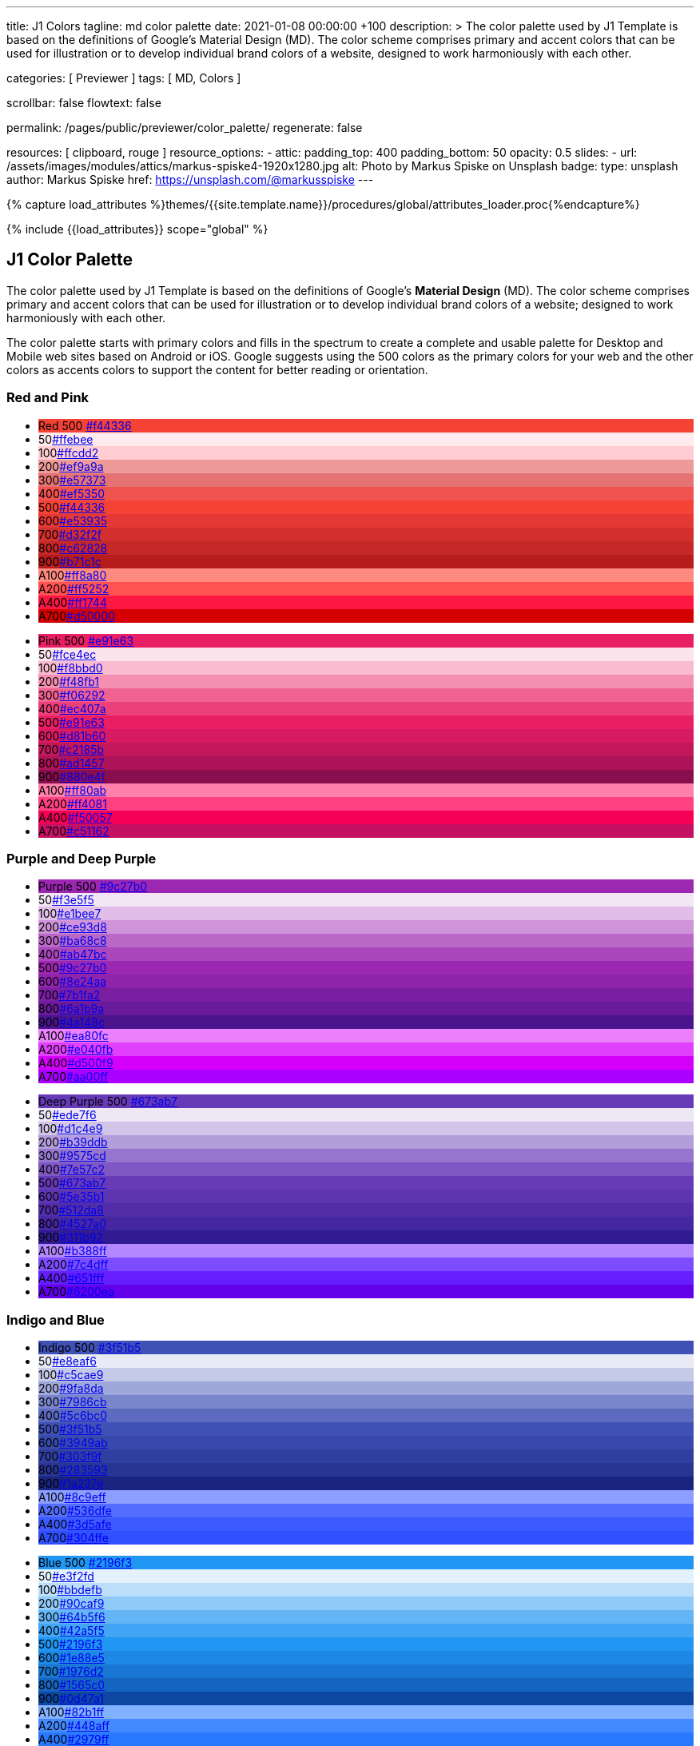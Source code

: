 ---
title:                                  J1 Colors
tagline:                                md color palette
date:                                   2021-01-08 00:00:00 +100
description: >
                                        The color palette used by J1 Template is based on
                                        the definitions of Google's Material Design (MD).
                                        The color scheme comprises primary and accent colors
                                        that can be used for illustration or to develop individual
                                        brand colors of a website, designed to work harmoniously
                                        with each other.

categories:                             [ Previewer ]
tags:                                   [ MD, Colors ]

scrollbar:                              false
flowtext:                               false

permalink:                              /pages/public/previewer/color_palette/
regenerate:                             false

resources:                              [ clipboard, rouge ]
resource_options:
  - attic:
      padding_top:                      400
      padding_bottom:                   50
      opacity:                          0.5
      slides:
        - url:                          /assets/images/modules/attics/markus-spiske4-1920x1280.jpg
          alt:                          Photo by Markus Spiske on Unsplash
          badge:
            type:                       unsplash
            author:                     Markus Spiske
            href:                       https://unsplash.com/@markusspiske
---

// Page Initializer
// =============================================================================
// Enable the Liquid Preprocessor
:page-liquid:
// :scrollbars:

// Set (local) page attributes here
// -----------------------------------------------------------------------------
// :page--attr:                         <attr-value>

//  Load Liquid procedures
// -----------------------------------------------------------------------------
{% capture load_attributes %}themes/{{site.template.name}}/procedures/global/attributes_loader.proc{%endcapture%}

// Load page attributes
// -----------------------------------------------------------------------------
{% include {{load_attributes}} scope="global" %}

// Page content
// ~~~~~~~~~~~~~~~~~~~~~~~~~~~~~~~~~~~~~~~~~~~~~~~~~~~~~~~~~~~~~~~~~~~~~~~~~~~~~

// Include sub-documents
// -----------------------------------------------------------------------------


// Page content
// ~~~~~~~~~~~~~~~~~~~~~~~~~~~~~~~~~~~~~~~~~~~~~~~~~~~~~~~~~~~~~~~~~~~~~~~~~~~~~

== J1 Color Palette

The color palette used by J1 Template is based on the definitions of Google's
*Material Design* (MD). The color scheme comprises primary and accent colors
that can be used for illustration or to develop individual brand colors of a
website; designed to work harmoniously with each other.

The color palette starts with primary colors and fills in the spectrum to
create a complete and usable palette for Desktop and Mobile web sites based on
Android or iOS. Google suggests using the 500 colors as the primary colors for
your web and the other colors as accents colors to support the content for
better reading or orientation.

=== Red and Pink
++++
<div class="row col-list">
  <div class="color-palette col-lg-12">
    <div class="color-group col-lg-6">
      <ul>
        <li class="color main-color" style="background-color: #f44336;"> <span class="name light-strong">Red</span> <span class="shade light-strong">500</span> <span class="hex"><a id="F44336" class="mdColorValue md-white" title="Red" href="#void">#f44336</a></span> </li>
        <li class="color dark" style="background-color: #ffebee;"><span class="shade expanded">50</span><span class="hex"><a id="ffebee" class="mdColorValue" title="Red 50" href="#void">#ffebee</a></span> </li>
        <li class="color dark" style="background-color: #ffcdd2;"><span class="shade">100</span><span class="hex"><a id="ffcdd2" class="mdColorValue" title="Red 100" href="#void">#ffcdd2</a></span> </li>
        <li class="color dark" style="background-color: #ef9a9a"><span class="shade expanded">200</span><span class="hex"><a id="ef9a9a" class="mdColorValue" title="Red 200" href="#void">#ef9a9a</a></span> </li>
        <li class="color dark" style="background-color: #e57373;"><span class="shade">300</span><span class="hex"><a id="e57373" class="mdColorValue md-white" title="Red 300" href="#void">#e57373</a></span> </li>
        <li class="color" style="background-color: #ef5350;"><span class="shade expanded">400</span><span class="hex"><a id="ef5350" class="mdColorValue md-white" title="Red 400" href="#void">#ef5350</a></span> </li>
        <li class="color" style="background-color: #f44336;"><span class="shade">500</span><span class="hex"><a id="f44336" class="mdColorValue md-white" title="Red 500" href="#void">#f44336</a></span> </li>
        <li class="color" style="background-color: #e53935;"><span class="shade expanded">600</span><span class="hex"><a id="e53935" class="mdColorValue md-white" title="Red 600" href="#void">#e53935</a></span> </li>
        <li class="color" style="background-color: #d32f2f;"><span class="shade">700</span><span class="hex"><a id="d32f2f" class="mdColorValue md-white" title="Red 700" href="#void">#d32f2f</a></span> </li>
        <li class="color" style="background-color: #c62828;"><span class="shade expanded">800</span><span class="hex"><a id="c62828" class="mdColorValue md-white" title="Red 800" href="#void">#c62828</a></span> </li>
        <li class="color" style="background-color: #b71c1c;"><span class="shade expanded">900</span><span class="hex"><a id="b71c1c" class="mdColorValue md-white" title="Red 900" href="#void">#b71c1c</a></span> </li>
        <li class="color dark divide" style="background-color: #ff8a80;"><span class="shade accent">A100</span><span class="hex"><a id="ff8a80" class="mdColorValue" title="Red A100" href="#void">#ff8a80</a></span> </li>
        <li class="color light-strong" style="background-color: #ff5252;"><span class="shade accent expanded">A200</span><span class="hex"><a id="ff5252" class="mdColorValue md-white" title="Red A200" href="#void">#ff5252</a></span> </li>
        <li class="color" style="background-color: #ff1744;"><span class="shade accent expanded">A400</span><span class="hex"><a id="ff1744" class="mdColorValue md-white" title="Red A400" href="#void">#ff1744</a></span> </li>
        <li class="color" style="background-color: #d50000;"><span class="shade accent">A700</span><span class="hex"><a id="d50000" class="mdColorValue md-white" title="Red A700" href="#void">#d50000</a></span> </li>
      </ul>
    </div>
    <div class="color-group col-lg-6">
      <ul>
        <li class="color main-color" style="background-color: #E91E63;"> <span class="name light-strong">Pink</span> <span class="shade light-strong">500</span> <span class="hex light-strong"><a id="e91e63" class="mdColorValue md-white" title="Pink" href="#void">#e91e63</a></span> </li>
        <li class="color dark" style="background-color: #fce4ec;"><span class="shade expanded">50</span><span class="hex"><a id="fce4ec" class="mdColorValue" title="Pink 50" href="#void">#fce4ec</a></span> </li>
        <li class="color dark" style="background-color: #f8bbd0;"><span class="shade">100</span><span class="hex"><a id="f8bbd0" class="mdColorValue" title="Pink 100" href="#void">#f8bbd0</a></span> </li>
        <li class="color dark" style="background-color: #f48fb1;"><span class="shade expanded">200</span><span class="hex"><a id="f48fb1" class="mdColorValue" title="Pink 200" href="#void">#f48fb1</a></span> </li>
        <li class="color light-strong" style="background-color: #f06292;"><span class="shade">300</span><span class="hex"><a id="f06292" class="mdColorValue md-white" title="Pink 300" href="#void">#f06292</a></span> </li>
        <li class="color " style="background-color: #ec407a;"><span class="shade expanded">400</span><span class="hex"><a id="ec407a" class="mdColorValue md-white" title="Pink 400" href="#void">#ec407a</a></span> </li>
        <li class="color" style="background-color: #e91e63;"><span class="shade">500</span><span class="hex"><a id="e91e63" class="mdColorValue md-white" title="Pink 500" href="#void">#e91e63</a></span> </li>
        <li class="color" style="background-color: #d81b60;"><span class="shade expanded">600</span><span class="hex"><a id="d81b60" class="mdColorValue md-white" title="Pink 600" href="#void">#d81b60</a></span> </li>
        <li class="color" style="background-color: #c2185b;"><span class="shade">700</span><span class="hex"><a id="c2185b" class="mdColorValue md-white" title="Pink 700" href="#void">#c2185b</a></span> </li>
        <li class="color" style="background-color: #ad1457;"><span class="shade">800</span><span class="hex"><a id="ad1457" class="mdColorValue md-white" title="Pink 800" href="#void">#ad1457</a></span> </li>
        <li class="color" style="background-color: #880e4f;"><span class="shade">900</span><span class="hex"><a id="880e4f" class="mdColorValue md-white" title="Pink 900" href="#void">#880e4f</a></span> </li>
        <li class="color dark divide" style="background-color: #ff80ab;"><span class="shade accent">A100</span><span class="hex"><a id="ff80ab" class="mdColorValue" title="Pink A100" href="#void">#ff80ab</a></span> </li>
        <li class="color light-strong" style="background-color: #ff4081;"><span class="shade accent expanded">A200</span><span class="hex"><a id="ff4081" class="mdColorValue md-white" title="Pink A200" href="#void">#ff4081</a></span> </li>
        <li class="color" style="background-color: #f50057;"><span class="shade accent expanded">A400</span><span class="hex"><a id="f50057" class="mdColorValue md-white" title="Pink A400" href="#void">#f50057</a></span> </li>
        <li class="color" style="background-color: #c51162;"><span class="shade accent">A700</span><span class="hex"><a id="c51162" class="mdColorValue md-white" title="Pink A700" href="#void">#c51162</a></span> </li>
      </ul>
    </div>
  </div>
</div>
++++

=== Purple and Deep Purple
++++
<div class="row col-list">
  <div class="color-palette col-lg-12">
    <div class="color-group col-lg-6">
      <ul>
        <li class="color main-color" style="background-color: #9c27b0;"> <span class="name">Purple</span> <span class="shade">500</span> <span class="hex"><a id="9c27b0" class="mdColorValue md-white" title="Purple" href="#void">#9c27b0</a></span> </li>
        <li class="color dark" style="background-color: #f3e5f5;"><span class="shade expanded">50</span><span class="hex"><a id="f3e5f5" class="mdColorValue" title="Purple 50" href="#void">#f3e5f5</a></span> </li>
        <li class="color dark" style="background-color: #e1bee7;"><span class="shade">100</span><span class="hex"><a id="e1bee7" class="mdColorValue" title="Purple 100" href="#void">#e1bee7</a></span> </li>
        <li class="color dark" style="background-color: #ce93d8;"><span class="shade expanded">200</span><span class="hex"><a id="ce93d8" class="mdColorValue" title="Purple 200" href="#void">#ce93d8</a></span> </li>
        <li class="color light-strong" style="background-color: #ba68c8;"><span class="shade">300</span><span class="hex"><a id="ba68c8" class="mdColorValue md-white" title="Purple 300" href="#void">#ba68c8</a></span> </li>
        <li class="color light-strong" style="background-color: #ab47bc;"><span class="shade expanded">400</span><span class="hex"><a id="ab47bc" class="mdColorValue md-white" title="Purple 400" href="#void">#ab47bc</a></span> </li>
        <li class="color" style="background-color: #9c27b0;"><span class="shade">500</span><span class="hex"><a id="9c27b0" class="mdColorValue md-white" title="Purple 500" href="#void">#9c27b0</a></span> </li>
        <li class="color" style="background-color: #8e24aa;"><span class="shade expanded">600</span><span class="hex"><a id="8e24aa" class="mdColorValue md-white" title="Purple 600" href="#void">#8e24aa</a></span> </li>
        <li class="color" style="background-color: #7b1fa2;"><span class="shade">700</span><span class="hex"><a id="7b1fa2" class="mdColorValue md-white" title="Purple 700" href="#void">#7b1fa2</a></span> </li>
        <li class="color" style="background-color: #6a1b9a;"><span class="shade expanded">800</span><span class="hex"><a id="6a1b9a" class="mdColorValue md-white" title="Purple 800" href="#void">#6a1b9a</a></span> </li>
        <li class="color" style="background-color: #4a148c;"><span class="shade expanded">900</span><span class="hex"><a id="4a148c" class="mdColorValue md-white" title="Purple 900" href="#void">#4a148c</a></span> </li>
      <li class="color dark divide" style="background-color: #ea80fc;"><span class="shade accent">A100</span><span class="hex"><a id="ea80fc" class="mdColorValue" title="Purple A100" href="#void">#ea80fc</a></span> </li>
        <li class="color light-strong" style="background-color: #e040fb;"><span class="shade accent expanded">A200</span><span class="hex"><a id="e040fb" class="mdColorValue md-white" title="Purple A200" href="#void">#e040fb</a></span> </li>
        <li class="color" style="background-color: #d500f9;"><span class="shade accent expanded">A400</span><span class="hex"><a id="d500f9" class="mdColorValue md-white" title="Purple A400" href="#void">#d500f9</a></span> </li>
        <li class="color" style="background-color: #aa00ff;"><span class="shade accent">A700</span><span class="hex"><a id="aa00ff" class="mdColorValue md-white" title="Purple A700" href="#void">#aa00ff</a></span> </li>
      </ul>
    </div>
    <div class="color-group col-lg-6">
      <ul>
        <li class="color main-color" style="background-color: #673ab7;"> <span class="name">Deep Purple</span> <span class="shade">500</span> <span class="hex"><a id="673ab7" class="mdColorValue md-white" title="Deep Purple" href="#void">#673ab7</a></span> </li>
        <li class="color dark" style="background-color: #ede7f6;"><span class="shade expanded">50</span><span class="hex"><a id="ede7f6" class="mdColorValue" title="Deep Purple 50" href="#void">#ede7f6</a></span> </li>
        <li class="color dark" style="background-color: #d1c4e9;"><span class="shade">100</span><span class="hex"><a id="d1c4e9" class="mdColorValue" title="Deep Purple 100" href="#void">#d1c4e9</a></span> </li>
        <li class="color dark" style="background-color: #b39ddb;"><span class="shade expanded">200</span><span class="hex"><a id="b39ddb" class="mdColorValue" title="Deep Purple 200" href="#void">#b39ddb</a></span> </li>
        <li class="color" style="background-color: #9575cd;"><span class="shade">300</span><span class="hex"><a id="9575cd" class="mdColorValue md-white" title="Deep Purple 300" href="#void">#9575cd</a></span> </li>
        <li class="color" style="background-color: #7e57c2;"><span class="shade expanded">400</span><span class="hex"><a id="7e57c2" class="mdColorValue md-white" title="Deep Purple 400" href="#void">#7e57c2</a></span> </li>
        <li class="color" style="background-color: #673ab7;"><span class="shade">500</span><span class="hex"><a id="673ab7" class="mdColorValue md-white" title="Deep Purple 500" href="#void">#673ab7</a></span> </li>
        <li class="color" style="background-color: #5e35b1;"><span class="shade expanded">600</span><span class="hex"><a id="5e35b1" class="mdColorValue md-white" title="Deep Purple 600" href="#void">#5e35b1</a></span> </li>
        <li class="color" style="background-color: #512da8;"><span class="shade">700</span><span class="hex"><a id="512da8" class="mdColorValue md-white" title="Deep Purple 700" href="#void">#512da8</a></span> </li>
        <li class="color" style="background-color: #4527a0;"><span class="shade expanded">800</span><span class="hex"><a id="4527a0" class="mdColorValue md-white" title="Deep Purple 800" href="#void">#4527a0</a></span> </li>
        <li class="color" style="background-color: #311b92;"><span class="shade expanded">900</span><span class="hex"><a id="311b92" class="mdColorValue md-white" title="Deep Purple 900" href="#void">#311b92</a></span> </li>
        <li class="color dark divide" style="background-color: #b388ff;"><span class="shade accent">A100</span><span class="hex"><a id="b388ff" class="mdColorValue" title="Deep Purple A100" href="#void">#b388ff</a></span> </li>
        <li class="color light-strong" style="background-color: #7c4dff;"><span class="shade accent expanded">A200</span><span class="hex"><a id="7c4dff" class="mdColorValue md-white" title="Deep Purple A200" href="#void">#7c4dff</a></span> </li>
        <li class="color" style="background-color: #651fff;"><span class="shade accent expanded">A400</span><span class="hex"><a id="651fff" class="mdColorValue md-white" title="Deep Purple A400" href="#void">#651fff</a></span> </li>
        <li class="color" style="background-color: #6200ea;"><span class="shade accent">A700</span><span class="hex"><a id="6200ea" class="mdColorValue md-white" title="Deep Purple A700" href="#void">#6200ea</a></span> </li>
      </ul>
    </div>
  </div>
</div>
++++

=== Indigo and Blue
++++
<div class="row col-list">
  <div class="color-palette col-lg-12">
    <div class="color-group col-lg-6">
      <ul>
        <li class="color main-color" style="background-color: #3f51b5;"> <span class="name">Indigo</span> <span class="shade">500</span> <span class="hex"><a id="3f51b5" class="mdColorValue md-white" title="Indigo" href="#void">#3f51b5</a></span> </li>
        <li class="color dark" style="background-color: #e8eaf6;"><span class="shade expanded">50</span><span class="hex"><a id="e8eaf6" class="mdColorValue" title="Indigo 50" href="#void">#e8eaf6</a></span> </li>
        <li class="color dark" style="background-color: #c5cae9;"><span class="shade">100</span><span class="hex"><a id="c5cae9" class="mdColorValue" title="Indigo 100" href="#void">#c5cae9</a></span> </li>
        <li class="color dark" style="background-color: #9fa8da;"><span class="shade expanded">200</span><span class="hex"><a id="9fa8da" class="mdColorValue" title="Indigo 200" href="#void">#9fa8da</a></span> </li>
        <li class="color" style="background-color: #7986cb;"><span class="shade">300</span><span class="hex"><a id="7986cb" class="mdColorValue md-white" title="Indigo 300" href="#void">#7986cb</a></span> </li>
        <li class="color" style="background-color: #5c6bc0;"><span class="shade expanded">400</span><span class="hex"><a id="5c6bc0" class="mdColorValue md-white" title="Indigo 400" href="#void">#5c6bc0</a></span> </li>
        <li class="color" style="background-color: #3f51b5;"><span class="shade">500</span><span class="hex"><a id="3f51b5" class="mdColorValue md-white" title="Indigo 500" href="#void">#3f51b5</a></span> </li>
        <li class="color" style="background-color: #3949ab;"><span class="shade expanded">600</span><span class="hex"><a id="3949ab" class="mdColorValue md-white" title="Indigo 600" href="#void">#3949ab</a></span> </li>
        <li class="color" style="background-color: #303f9f;"><span class="shade">700</span><span class="hex"><a id="303f9f" class="mdColorValue md-white" title="Indigo 700" href="#void">#303f9f</a></span> </li>
        <li class="color" style="background-color: #283593;"><span class="shade expanded">800</span><span class="hex"><a id="283593" class="mdColorValue md-white" title="Indigo 800" href="#void">#283593</a></span> </li>
        <li class="color" style="background-color: #1a237e;"><span class="shade expanded">900</span><span class="hex"><a id="1a237e" class="mdColorValue md-white" title="Indigo 900" href="#void">#1a237e</a></span> </li>
        <li class="color dark divide" style="background-color: #8c9eff;"><span class="shade accent">A100</span><span class="hex"><a id="8c9eff" class="mdColorValue" title="Indigo A100" href="#void">#8c9eff</a></span> </li>
        <li class="color" style="background-color: #536dfe;"><span class="shade accent expanded">A200</span><span class="hex"><a id="536dfe" class="mdColorValue md-white" title="Indigo A200" href="#void">#536dfe</a></span> </li>
        <li class="color" style="background-color: #3d5afe;"><span class="shade accent expanded">A400</span><span class="hex"><a id="3d5afe" class="mdColorValue md-white" title="Indigo A400" href="#void">#3d5afe</a></span> </li>
        <li class="color" style="background-color: #304ffe;"><span class="shade accent">A700</span><span class="hex"><a id="304ffe" class="mdColorValue md-white" title="Indigo A700" href="#void">#304ffe</a></span> </li>
      </ul>
    </div>
    <div class="color-group col-lg-6">
      <ul>
        <li class="color main-color" style="background-color: #2196F3;"> <span class="name light-strong">Blue</span> <span class="shade light-strong">500</span> <span class="hex light-strong"><a id="2196f3" class="mdColorValue md-white" title="Blue" href="#void">#2196f3</a></span> </li>
        <li class="color dark" style="background-color: #e3f2fd;"><span class="shade expanded">50</span><span class="hex"><a id="e3f2fd" class="mdColorValue" title="Blue 50" href="#void">#e3f2fd</a></span> </li>
        <li class="color dark" style="background-color: #bbdefb;"><span class="shade">100</span><span class="hex"><a id="bbdefb" class="mdColorValue" title="Blue 100" href="#void">#bbdefb</a></span> </li>
        <li class="color dark" style="background-color: #90caf9;"><span class="shade expanded">200</span><span class="hex"><a id="90caf9" class="mdColorValue" title="Blue 200" href="#void">#90caf9</a></span> </li>
        <li class="color dark" style="background-color: #64b5f6;"><span class="shade">300</span><span class="hex"><a id="64b5f6" class="mdColorValue md-white" title="Blue 300" href="#void">#64b5f6</a></span> </li>
        <li class="color dark" style="background-color: #42a5f5;"><span class="shade expanded">400</span><span class="hex"><a id="42a5f5" class="mdColorValue md-white" title="Blue 400" href="#void">#42a5f5</a></span> </li>
        <li class="color light-strong" style="background-color: #2196f3;"><span class="shade">500</span><span class="hex"><a id="2196f3" class="mdColorValue md-white" title="Blue 500" href="#void">#2196f3</a></span> </li>
        <li class="color" style="background-color: #1e88e5;"><span class="shade expanded">600</span><span class="hex"><a id="1e88e5" class="mdColorValue md-white" title="Blue 600" href="#void">#1e88e5</a></span> </li>
        <li class="color" style="background-color: #1976d2;"><span class="shade">700</span><span class="hex"><a id="1976d2" class="mdColorValue md-white" title="Blue 700" href="#void">#1976d2</a></span> </li>
        <li class="color" style="background-color: #1565c0;"><span class="shade expanded">800</span><span class="hex"><a id="1565c0" class="mdColorValue md-white" title="Blue 800" href="#void">#1565c0</a></span> </li>
        <li class="color" style="background-color: #0d47a1;"><span class="shade expanded">900</span><span class="hex"><a id="0d47a1" class="mdColorValue md-white" title="Blue 900" href="#void">#0d47a1</a></span> </li>
        <li class="color dark divide" style="background-color: #82b1ff;"><span class="shade accent">A100</span><span class="hex"><a id="82b1ff" class="mdColorValue" title="Blue A100" href="#void">#82b1ff</a></span> </li>
        <li class="color light-strong" style="background-color: #448aff;"><span class="shade accent expanded">A200</span><span class="hex"><a id="448aff" class="mdColorValue md-white" title="Blue A200" href="#void">#448aff</a></span> </li>
        <li class="color" style="background-color: #2979ff;"><span class="shade accent expanded">A400</span><span class="hex"><a id="2979ff" class="mdColorValue md-white" title="Blue A400" href="#void">#2979ff</a></span> </li>
        <li class="color" style="background-color: #2962ff;"><span class="shade accent">A700</span><span class="hex"><a id="2962ff" class="mdColorValue md-white" title="Blue A700" href="#void">#2962ff</a></span> </li>
      </ul>
    </div>
  </div>
</div>
++++

=== Light Blue and Cyan
++++
<div class="row col-list">
  <div class="color-palette col-lg-12">
    <div class="color-group col-lg-6">
      <ul>
        <li class="color main-color" style="background-color: #03a9f4;"> <span class="name dark">Light Blue</span> <span class="shade dark">500</span> <span class="hex dark"><a id="03a9f4" class="mdColorValue md-white" title="Light Blue" href="#void">#03a9f4</a></span> </li>
        <li class="color dark" style="background-color: #e1f5fe;"><span class="shade expanded">50</span><span class="hex"><a id="e1f5fe" class="mdColorValue" title="Light Blue 50" href="#void">#e1f5fe</a></span> </li>
        <li class="color dark" style="background-color: #b3e5fc;"><span class="shade">100</span><span class="hex"><a id="b3e5fc" class="mdColorValue" title="Light Blue 100" href="#void">#b3e5fc</a></span> </li>
        <li class="color dark" style="background-color: #81d4fa;"><span class="shade expanded">200</span><span class="hex"><a id="81d4fa" class="mdColorValue" title="Light Blue 200" href="#void">#81d4fa</a></span> </li>
        <li class="color dark" style="background-color: #4fc3f7;"><span class="shade">300</span><span class="hex"><a id="4fc3f7" class="mdColorValue md-white" title="Light Blue 300" href="#void">#4fc3f7</a></span> </li>
        <li class="color dark" style="background-color: #29b6f6;"><span class="shade expanded">400</span><span class="hex"><a id="29b6f6" class="mdColorValue md-white" title="Light Blue 400" href="#void">#29b6f6</a></span> </li>
        <li class="color dark" style="background-color: #03a9f4;"><span class="shade">500</span><span class="hex"><a id="val" class="mdColorValue md-white" title="Light Blue 500" href="#void">#03a9f4</a></span> </li>
        <li class="color light-strong" style="background-color: #039be5;"><span class="shade expanded">600</span><span class="hex"><a id="039be5" class="mdColorValue md-white" title="Light Blue 600" href="#void">#039be5</a></span> </li>
        <li class="color" style="background-color: #0288d1;"><span class="shade">700</span><span class="hex"><a id="0288d1" class="mdColorValue md-white" title="Light Blue 700" href="#void">#0288d1</a></span> </li>
        <li class="color" style="background-color: #0277bd;"><span class="shade expanded">800</span><span class="hex"><a id="0277bd" class="mdColorValue md-white" title="Light Blue 800" href="#void">#0277bd</a></span> </li>
        <li class="color" style="background-color: #01579b;"><span class="shade expanded">900</span><span class="hex"><a id="01579b" class="mdColorValue md-white" title="Light Blue 900" href="#void">#01579b</a></span> </li>
        <li class="color dark divide" style="background-color: #80d8ff;"><span class="shade accent">A100</span><span class="hex"><a id="80d8ff" class="mdColorValue" title="Light Blue A100" href="#void">#80d8ff</a></span> </li>
        <li class="color dark" style="background-color: #40c4ff;"><span class="shade accent expanded">A200</span><span class="hex"><a id="40c4ff" class="mdColorValue md-white" title="Light Blue A200" href="#void">#40c4ff</a></span> </li>
        <li class="color dark" style="background-color: #00b0ff;"><span class="shade accent expanded">A400</span><span class="hex"><a id="00b0ff" class="mdColorValue md-white" title="Light Blue A400" href="#void">#00b0ff</a></span> </li>
        <li class="color light-strong" style="background-color: #0091ea;"><span class="shade accent">A700</span><span class="hex"><a id="0091ea" class="mdColorValue md-white" title="Light Blue A700" href="#void">#0091ea</a></span> </li>
      </ul>
    </div>
    <div class="color-group col-lg-6">
      <ul>
        <li class="color main-color" style="background-color: #00bcd4;"> <span class="name dark">Cyan</span> <span class="shade dark">500</span> <span class="hex dark"><a id="00bcd4" class="mdColorValue md-white" title="Cyan" href="#void">#00bcd4</a></span> </li>
        <li class="color dark" style="background-color: #e0f7fa;"><span class="shade expanded">50</span><span class="hex"><a id="e0f7fa" class="mdColorValue" title="Cyan 50" href="#void">#e0f7fa</a></span> </li>
        <li class="color dark" style="background-color: #b2ebf2;"><span class="shade">100</span><span class="hex"><a id="b2ebf2" class="mdColorValue" title="Cyan 100" href="#void">#b2ebf2</a></span> </li>
        <li class="color dark" style="background-color: #80deea;"><span class="shade expanded">200</span><span class="hex"><a id="80deea" class="mdColorValue" title="Cyan 200" href="#void">#80deea</a></span> </li>
        <li class="color dark" style="background-color: #4dd0e1;"><span class="shade">300</span><span class="hex"><a id="4dd0e1" class="mdColorValue md-white" title="Cyan 300" href="#void">#4dd0e1</a></span> </li>
        <li class="color dark" style="background-color: #26c6da;"><span class="shade expanded">400</span><span class="hex"><a id="26c6da" class="mdColorValue md-white" title="Cyan 400" href="#void">#26c6da</a></span> </li>
        <li class="color dark" style="background-color: #00bcd4;"><span class="shade">500</span><span class="hex"><a id="00bcd4" class="mdColorValue md-white" title="Cyan 500" href="#void">#00bcd4</a></span> </li>
        <li class="color dark" style="background-color: #00acc1;"><span class="shade expanded">600</span><span class="hex"><a id="00acc1" class="mdColorValue md-white" title="Cyan 600" href="#void">#00acc1</a></span> </li>
        <li class="color" style="background-color: #0097a7;"><span class="shade">700</span><span class="hex"><a id="0097a7" class="mdColorValue md-white" title="Cyan 700" href="#void">#0097a7</a></span> </li>
        <li class="color" style="background-color: #00838f;"><span class="shade expanded">800</span><span class="hex"><a id="00838f" class="mdColorValue md-white" title="Cyan 800" href="#void">#00838f</a></span> </li>
        <li class="color" style="background-color: #006064;"><span class="shade expanded">900</span><span class="hex"><a id="006064" class="mdColorValue md-white" title="Cyan 900" href="#void">#006064</a></span> </li>
        <li class="color dark divide" style="background-color: #84ffff;"><span class="shade accent">A100</span><span class="hex"><a id="84ffff" class="mdColorValue" title="Cyan A100" href="#void">#84ffff</a></span> </li>
        <li class="color dark" style="background-color: #18ffff;"><span class="shade accent expanded">A200</span><span class="hex"><a id="18ffff" class="mdColorValue md-white" title="Cyan A200" href="#void">#18ffff</a></span> </li>
        <li class="color dark" style="background-color: #00e5ff;"><span class="shade accent expanded">A400</span><span class="hex"><a id="00e5ff" class="mdColorValue md-white" title="Cyan A400" href="#void">#00e5ff</a></span> </li>
        <li class="color dark" style="background-color: #00b8d4;"><span class="shade accent">A700</span><span class="hex"><a id="00b8d4" class="mdColorValue md-white" title="Cyan A700" href="#void">#00b8d4</a></span> </li>
      </ul>
    </div>
  </div>
</div>
++++

=== Teal and Green
++++
<div class="row col-list">
  <div class="color-palette col-lg-12">
    <div class="color-group col-lg-6">
      <ul>
        <li class="color main-color" style="background-color: #009688;"> <span class="name light-strong">Teal</span> <span class="shade light-strong">500</span> <span class="hex light-strong"><a id="009688" class="mdColorValue md-white" title="Teal" href="#void">#009688</a></span> </li>
        <li class="color dark" style="background-color: #e0f2f1;"><span class="shade expanded">50</span><span class="hex"><a id="e0f2f1" class="mdColorValue" title="Teal 50" href="#void">#e0f2f1</a></span> </li>
        <li class="color dark" style="background-color: #b2dfdb;"><span class="shade">100</span><span class="hex"><a id="b2dfdb" class="mdColorValue" title="Teal 100" href="#void">#b2dfdb</a></span> </li>
        <li class="color dark" style="background-color: #80cbc4;"><span class="shade expanded">200</span><span class="hex"><a id="80cbc4" class="mdColorValue" title="Teal 200" href="#void">#80cbc4</a></span> </li>
        <li class="color dark" style="background-color: #4db6ac;"><span class="shade">300</span><span class="hex"><a id="4db6ac" class="mdColorValue md-white" title="Teal 300" href="#void">#4db6ac</a></span> </li>
        <li class="color dark" style="background-color: #26a69a;"><span class="shade expanded">400</span><span class="hex"><a id="26a69a" class="mdColorValue md-white" title="Teal 400" href="#void">#26a69a</a></span> </li>
        <li class="color light-strong" style="background-color: #009688;"><span class="shade">500</span><span class="hex"><a id="009688" class="mdColorValue md-white" title="Teal 500" href="#void">#009688</a></span> </li>
        <li class="color light-strong" style="background-color: #00897b;"><span class="shade expanded">600</span><span class="hex"><a id="00897b" class="mdColorValue md-white" title="Teal 600" href="#void">#00897b</a></span> </li>
        <li class="color light-strong" style="background-color: #00796b;"><span class="shade">700</span><span class="hex"><a id="00796b" class="mdColorValue md-white" title="Teal 700" href="#void">#00796b</a></span> </li>
        <li class="color" style="background-color: #00695c;"><span class="shade expanded">800</span><span class="hex"><a id="00695c" class="mdColorValue md-white" title="Teal 800" href="#void">#00695c</a></span> </li>
        <li class="color" style="background-color: #004d40;"><span class="shade expanded">900</span><span class="hex"><a id="004d40" class="mdColorValue md-white" title="Teal 900" href="#void">#004d40</a></span> </li>
        <li class="color dark divide" style="background-color: #a7ffeb;"><span class="shade accent">A100</span><span class="hex"><a id="a7ffeb" class="mdColorValue" title="Teal A100" href="#void">#a7ffeb</a></span> </li>
      <li class="color dark" style="background-color: #64ffda;"><span class="shade accent expanded">A200</span><span class="hex"><a id="64ffda" class="mdColorValue md-white" title="Teal A200" href="#void">#64ffda</a></span> </li>
        <li class="color dark" style="background-color: #1de9b6;"><span class="shade accent expanded">A400</span><span class="hex"><a id="1de9b6" class="mdColorValue md-white" title="Teal A400" href="#void">#1de9b6</a></span> </li>
        <li class="color dark" style="background-color: #00bfa5;"><span class="shade accent">A700</span><span class="hex"><a id="00bfa5" class="mdColorValue md-white" title="Teal A700" href="#void">#00bfa5</a></span> </li>
      </ul>
    </div>
    <div class="color-group col-lg-6">
      <ul>
        <li class="color main-color" style="background-color: #4caf50;"> <span class="name dark">Green</span> <span class="shade dark">500</span> <span class="hex dark"><a id="4caf50" class="mdColorValue md-white" title="Green" href="#void">#4caf50</a></span> </li>
        <li class="color dark" style="background-color: #e8f5e9;"><span class="shade expanded">50</span><span class="hex"><a id="e8f5e9" class="mdColorValue" title="Green 50" href="#void">#e8f5e9</a></span> </li>
        <li class="color dark" style="background-color: #c8e6c9;"><span class="shade">100</span><span class="hex"><a id="c8e6c9" class="mdColorValue" title="Green 100" href="#void">#c8e6c9</a></span> </li>
        <li class="color dark" style="background-color: #a5d6a7;"><span class="shade expanded">200</span><span class="hex"><a id="a5d6a7" class="mdColorValue" title="Green 200" href="#void">#a5d6a7</a></span> </li>
        <li class="color dark" style="background-color: #81c784;"><span class="shade">300</span><span class="hex"><a id="81c784" class="mdColorValue md-white" title="Green 300" href="#void">#81c784</a></span> </li>
        <li class="color dark" style="background-color: #66bb6a;"><span class="shade expanded">400</span><span class="hex"><a id="66bb6a" class="mdColorValue md-white" title="Green 400" href="#void">#66bb6a</a></span> </li>
        <li class="color dark" style="background-color: #4caf50;"><span class="shade">500</span><span class="hex"><a id="4caf50" class="mdColorValue md-white" title="Green 500" href="#void">#4caf50</a></span> </li>
        <li class="color light-strong" style="background-color: #43a047;"><span class="shade expanded">600</span><span class="hex"><a id="43a047" class="mdColorValue md-white" title="Green 600" href="#void">#43a047</a></span> </li>
        <li class="color" style="background-color: #388e3c;"><span class="shade">700</span><span class="hex"><a id="388e3c" class="mdColorValue md-white" title="Green 700" href="#void">#388e3c</a></span> </li>
        <li class="color" style="background-color: #2e7d32;"><span class="shade expanded">800</span><span class="hex"><a id="2e7d32" class="mdColorValue md-white" title="Green 800" href="#void">#2e7d32</a></span> </li>
        <li class="color" style="background-color: #1b5e20;"><span class="shade expanded">900</span><span class="hex"><a id="1b5e20" class="mdColorValue md-white" title="Green 900" href="#void">#1b5e20</a></span> </li>
        <li class="color dark divide" style="background-color: #b9f6ca;"><span class="shade accent">A100</span><span class="hex"><a id="b9f6ca" class="mdColorValue" title="Green A100" href="#void">#b9f6ca</a></span> </li>
        <li class="color dark" style="background-color: #69f0ae;"><span class="shade accent expanded">A200</span><span class="hex"><a id="69f0ae" class="mdColorValue md-white" title="Green A200" href="#void">#69f0ae</a></span> </li>
        <li class="color dark" style="background-color: #00e676;"><span class="shade accent expanded">A400</span><span class="hex"><a id="00e676" class="mdColorValue md-white" title="Green A400" href="#void">#00e676</a></span> </li>
        <li class="color dark" style="background-color: #00c853;"><span class="shade accent">A700</span><span class="hex"><a id="00c853" class="mdColorValue md-white" title="Green A700" href="#void">#00c853</a></span> </li>
      </ul>
    </div>
  </div>
</div>
++++

=== Light Green and Lime
++++
<div class="row col-list">
  <div class="color-palette col-lg-12">
    <div class="color-group col-lg-6">
      <ul>
        <li class="color main-color" style="background-color: #8bc34a;"> <span class="name dark">Light Green</span> <span class="shade dark">500</span> <span class="hex dark"><a id="8bc34a" class="mdColorValue md-white" title="Light Green" href="#void">#8bc34a</a></span> </li>
        <li class="color dark" style="background-color: #f1f8e9;"><span class="shade expanded">50</span><span class="hex"><a id="f1f8e9" class="mdColorValue" title="Light Green 50" href="#void">#f1f8e9</a></span> </li>
        <li class="color dark" style="background-color: #dcedc8;"><span class="shade">100</span><span class="hex"><a id="dcedc8" class="mdColorValue" title="Light Green 100" href="#void">#dcedc8</a></span> </li>
        <li class="color dark" style="background-color: #c5e1a5;"><span class="shade expanded">200</span><span class="hex"><a id="c5e1a5" class="mdColorValue" title="Light Green 200" href="#void">#c5e1a5</a></span> </li>
        <li class="color dark" style="background-color: #aed581;"><span class="shade">300</span><span class="hex"><a id="aed581" class="mdColorValue md-white" title="Light Green 300" href="#void">#aed581</a></span> </li>
        <li class="color dark" style="background-color: #9ccc65;"><span class="shade expanded">400</span><span class="hex"><a id="9ccc65" class="mdColorValue md-white" title="Light Green 400" href="#void">#9ccc65</a></span> </li>
        <li class="color dark" style="background-color: #8bc34a;"><span class="shade">500</span><span class="hex"><a id="8bc34a" class="mdColorValue md-white" title="Light Green 500" href="#void">#8bc34a</a></span> </li>
        <li class="color dark" style="background-color: #7cb342;"><span class="shade expanded">600</span><span class="hex"><a id="7cb342" class="mdColorValue md-white" title="Light Green 600" href="#void">#7cb342</a></span> </li>
        <li class="color light-strong" style="background-color: #689f38;"><span class="shade">700</span><span class="hex"><a id="689f38" class="mdColorValue md-white" title="Light Green 700" href="#void">#689f38</a></span> </li>
        <li class="color" style="background-color: #558b2f;"><span class="shade expanded">800</span><span class="hex"><a id="558b2f" class="mdColorValue md-white" title="Light Green 800" href="#void">#558b2f</a></span> </li>
        <li class="color" style="background-color: #33691e;"><span class="shade expanded">900</span><span class="hex"><a id="33691e" class="mdColorValue md-white" title="Light Green 900" href="#void">#33691e</a></span> </li>
        <li class="color dark divide" style="background-color: #ccff90;"><span class="shade accent">A100</span><span class="hex"><a id="ccff90" class="mdColorValue" title="Light Green A100" href="#void">#ccff90</a></span> </li>
        <li class="color dark" style="background-color: #b2ff59;"><span class="shade accent expanded">A200</span><span class="hex"><a id="b2ff59" class="mdColorValue" title="Light Green A200" href="#void">#b2ff59</a></span> </li>
        <li class="color dark" style="background-color: #76ff03;"><span class="shade accent expanded">A400</span><span class="hex"><a id="76ff03" class="mdColorValue" title="Light Green A400" href="#void">#76ff03</a></span> </li>
        <li class="color dark" style="background-color: #64dd17;"><span class="shade accent">A700</span><span class="hex"><a id="64dd17" class="mdColorValue" title="Light Green A700" href="#void">#64dd17</a></span> </li>
      </ul>
    </div>
    <div class="color-group col-lg-6">
      <ul>
        <li class="color main-color" style="background-color: #cddc39;"> <span class="name dark">Lime</span> <span class="shade dark">500</span> <span class="hex dark"><a id="cddc39" class="mdColorValue md-white" title="Lime" href="#void">#cddc39</a></span> </li>
        <li class="color dark" style="background-color: #f9fbe7;"><span class="shade expanded">50</span><span class="hex"><a id="f9fbe7" class="mdColorValue" title="Lime 50" href="#void">#f9fbe7</a></span> </li>
        <li class="color dark" style="background-color: #f0f4c3;"><span class="shade">100</span><span class="hex"><a id="f0f4c3" class="mdColorValue" title="Lime 100" href="#void">#f0f4c3</a></span> </li>
        <li class="color dark" style="background-color: #e6ee9c;"><span class="shade expanded">200</span><span class="hex"><a id="e6ee9c" class="mdColorValue" title="Lime 200" href="#void">#e6ee9c</a></span> </li>
        <li class="color dark" style="background-color: #dce775;"><span class="shade">300</span><span class="hex"><a id="dce775" class="mdColorValue md-white" title="Lime 300" href="#void">#dce775</a></span> </li>
        <li class="color dark" style="background-color: #d4e157;"><span class="shade expanded">400</span><span class="hex"><a id="d4e157" class="mdColorValue md-white" title="Lime 400" href="#void">#d4e157</a></span> </li>
        <li class="color dark" style="background-color: #cddc39;"><span class="shade">500</span><span class="hex"><a id="cddc39" class="mdColorValue md-white" title="Lime 500" href="#void">#cddc39</a></span> </li>
        <li class="color dark" style="background-color: #c0ca33;"><span class="shade expanded">600</span><span class="hex"><a id="c0ca33" class="mdColorValue md-white" title="Lime 600" href="#void">#c0ca33</a></span> </li>
        <li class="color dark" style="background-color: #afb42b;"><span class="shade">700</span><span class="hex"><a id="afb42b" class="mdColorValue md-white" title="Lime 700" href="#void">#afb42b</a></span> </li>
        <li class="color dark" style="background-color: #9e9d24;"><span class="shade expanded">800</span><span class="hex"><a id="9e9d24" class="mdColorValue md-white" title="Lime 800" href="#void">#9e9d24</a></span> </li>
        <li class="color" style="background-color: #827717;"><span class="shade expanded">900</span><span class="hex"><a id="827717" class="mdColorValue md-white" title="Lime 900" href="#void">#827717</a></span> </li>
        <li class="color dark divide" style="background-color: #f4ff81;"><span class="shade accent">A100</span><span class="hex"><a id="f4ff81" class="mdColorValue" title="Lime A100" href="#void">#f4ff81</a></span> </li>
        <li class="color dark" style="background-color: #eeff41;"><span class="shade accent expanded">A200</span><span class="hex"><a id="eeff41" class="mdColorValue" title="Lime A200" href="#void">#eeff41</a></span> </li>
        <li class="color dark" style="background-color: #c6ff00;"><span class="shade accent expanded">A400</span><span class="hex"><a id="c6ff00" class="mdColorValue" title="Lime A400" href="#void">#c6ff00</a></span> </li>
        <li class="color dark" style="background-color: #aeea00;"><span class="shade accent">A700</span><span class="hex"><a id="aeea00" class="mdColorValue" title="Lime A700" href="#void">#aeea00</a></span> </li>
      </ul>
    </div>
  </div>
</div>
++++

=== Yellow and Amber
++++
<div class="row col-list">
  <div class="color-palette col-lg-12">
    <div class="color-group col-lg-6">
      <ul>
        <li class="color main-color" style="background-color: #ffeb3b;"> <span class="name dark">Yellow</span> <span class="shade dark">500</span> <span class="hex dark"><a id="ffeb3b" class="mdColorValue" title="Yellow" href="#void">#ffeb3b</a></span> </li>
        <li class="color dark" style="background-color: #fffde7;"><span class="shade expanded">50</span><span class="hex"><a id="fffde7" class="mdColorValue" title="Yellow 50" href="#fffde7">#fffde7</a></span> </li>
        <li class="color dark" style="background-color: #fff9c4;"><span class="shade">100</span><span class="hex"><a id="fff9c4" class="mdColorValue" title="Yellow 100" href="#void">#fff9c4</a></span> </li>
        <li class="color dark" style="background-color: #fff59d;"><span class="shade expanded">200</span><span class="hex"><a id="fff59d" class="mdColorValue" title="Yellow 200" href="#void">#fff59d</a></span> </li>
        <li class="color dark" style="background-color: #fff176;"><span class="shade">300</span><span class="hex"><a id="fff176" class="mdColorValue" title="Yellow 300" href="#void">#fff176</a></span> </li>
        <li class="color dark" style="background-color: #ffee58;"><span class="shade expanded">400</span><span class="hex"><a id="ffee58" class="mdColorValue" title="Yellow 400" href="#void">#ffee58</a></span> </li>
        <li class="color dark" style="background-color: #ffeb3b;"><span class="shade">500</span><span class="hex"><a id="ffeb3b" class="mdColorValue" title="Yellow 500" href="#void">#ffeb3b</a></span> </li>
        <li class="color dark" style="background-color: #fdd835;"><span class="shade expanded">600</span><span class="hex"><a id="fdd835" class="mdColorValue" title="Yellow 600" href="#void">#fdd835</a></span> </li>
        <li class="color dark" style="background-color: #fbc02d;"><span class="shade">700</span><span class="hex"><a id="fbc02d" class="mdColorValue" title="Yellow 700" href="#void">#fbc02d</a></span> </li>
        <li class="color dark" style="background-color: #f9a825;"><span class="shade expanded">800</span><span class="hex"><a id="f9a825" class="mdColorValue" title="Yellow 800" href="#void">#f9a825</a></span> </li>
        <li class="color dark" style="background-color: #f57f17;"><span class="shade expanded">900</span><span class="hex"><a id="f57f17" class="mdColorValue" title="Yellow 900" href="#void">#f57f17</a></span> </li>
        <li class="color dark divide" style="background-color: #ffff8d;"><span class="shade accent">A100</span><span class="hex"><a id="ffff8d" class="mdColorValue" title="Yellow A100" href="#void">#ffff8d</a></span> </li>
        <li class="color dark" style="background-color: #ffff00;"><span class="shade accent expanded">A200</span><span class="hex"><a id="ffff00" class="mdColorValue" title="Yellow A200" href="#void">#ffff00</a></span> </li>
        <li class="color dark" style="background-color: #ffea00;"><span class="shade accent expanded">A400</span><span class="hex"><a id="ffea00" class="mdColorValue" title="Yellow A400" href="#void">#ffea00</a></span> </li>
        <li class="color dark" style="background-color: #ffd600;"><span class="shade accent">A700</span><span class="hex"><a id="ffd600" class="mdColorValue" title="Yellow A700" href="#void">#ffd600</a></span> </li>
      </ul>
    </div>
    <div class="color-group col-lg-6">
      <ul>
        <li class="color main-color" style="background-color: #ffc107;"> <span class="name dark">Amber</span> <span class="shade dark">500</span> <span class="hex dark"><a id="ffc107" class="mdColorValue" title="Amber" href="#void">#ffc107</a></span> </li>
        <li class="color dark" style="background-color: #fff8e1;"><span class="shade expanded">50</span><span class="hex"><a id="fff8e1" class="mdColorValue" title="Amber 50" href="#void">#fff8e1</a></span> </li>
        <li class="color dark" style="background-color: #ffecb3;"><span class="shade">100</span><span class="hex"><a id="ffecb3" class="mdColorValue" title="Amber 100" href="#void">#ffecb3</a></span> </li>
        <li class="color dark" style="background-color: #ffe082;"><span class="shade expanded">200</span><span class="hex"><a id="ffe082" class="mdColorValue" title="Amber 200" href="#void">#ffe082</a></span> </li>
        <li class="color dark" style="background-color: #ffd54f;"><span class="shade">300</span><span class="hex"><a id="ffd54f" class="mdColorValue" title="Amber 300" href="#void">#ffd54f</a></span> </li>
        <li class="color dark" style="background-color: #ffca28;"><span class="shade expanded">400</span><span class="hex"><a id="ffca28" class="mdColorValue" title="Amber 400" href="#void">#ffca28</a></span> </li>
        <li class="color dark" style="background-color: #ffc107;"><span class="shade">500</span><span class="hex"><a id="ffc107" class="mdColorValue" title="Amber 500" href="#void">#ffc107</a></span> </li>
        <li class="color dark" style="background-color: #ffb300;"><span class="shade expanded">600</span><span class="hex"><a id="ffb300" class="mdColorValue" title="Amber 600" href="#void">#ffb300</a></span> </li>
        <li class="color dark" style="background-color: #ffa000;"><span class="shade">700</span><span class="hex"><a id="ffa000" class="mdColorValue" title="Amber 700" href="#void">#ffa000</a></span> </li>
        <li class="color dark" style="background-color: #ff8f00;"><span class="shade expanded">800</span><span class="hex"><a id="ff8f00" class="mdColorValue" title="Amber 800" href="#void">#ff8f00</a></span> </li>
        <li class="color dark" style="background-color: #ff6f00;"><span class="shade expanded">900</span><span class="hex"><a id="ff6f00" class="mdColorValue" title="Amber 900" href="#void">#ff6f00</a></span> </li>
        <li class="color dark divide" style="background-color: #ffe57f;"><span class="shade accent">A100</span><span class="hex"><a id="ffe57f" class="mdColorValue" title="Amber A100" href="#void">#ffe57f</a></span> </li>
        <li class="color dark" style="background-color: #ffd740;"><span class="shade accent expanded">A200</span><span class="hex"><a id="ffd740" class="mdColorValue" title="Amber A200" href="#void">#ffd740</a></span> </li>
        <li class="color dark" style="background-color: #ffc400;"><span class="shade accent expanded">A400</span><span class="hex"><a id="ffc400" class="mdColorValue" title="Amber A400" href="#void">#ffc400</a></span> </li>
        <li class="color dark" style="background-color: #ffab00;"><span class="shade accent">A700</span><span class="hex"><a id="ffab00" class="mdColorValue" title="Amber A700" href="#void">#ffab00</a></span> </li>
      </ul>
    </div>
  </div>
</div>
++++

=== Orange and Deep Orange
++++
<div class="row col-list">
  <div class="color-palette col-lg-12">
    <div class="color-group col-lg-6">
      <ul>
        <li class="color main-color" style="background-color: #ff9800;"> <span class="name dark-when-small">Orange</span> <span class="shade dark-when-small">500</span> <span class="hex dark-when-small"><a id="ff9800" class="mdColorValue md-white" title="Orange" href="#void">#ff9800</a></span> </li>
        <li class="color dark" style="background-color: #fff3e0;"><span class="shade expanded">50</span><span class="hex"><a id="fff3e0" class="mdColorValue" title="Orange 50" href="#void">#fff3e0</a></span> </li>
        <li class="color dark" style="background-color: #ffe0b2;"><span class="shade">100</span><span class="hex"><a id="ffe0b2" class="mdColorValue" title="Orange 100" href="#void">#ffe0b2</a></span> </li>
        <li class="color dark" style="background-color: #ffcc80;"><span class="shade expanded">200</span><span class="hex"><a id="ffcc80" class="mdColorValue" title="Orange 200" href="#void">#ffcc80</a></span> </li>
        <li class="color dark" style="background-color: #ffb74d;"><span class="shade">300</span><span class="hex"><a id="ffb74d" class="mdColorValue md-white" title="Orange 300" href="#void">#ffb74d</a></span> </li>
        <li class="color dark" style="background-color: #ffa726;"><span class="shade expanded">400</span><span class="hex"><a id="ffa726" class="mdColorValue md-white" title="Orange 400" href="#void">#ffa726</a></span> </li>
        <li class="color dark" style="background-color: #ff9800;"><span class="shade">500</span><span class="hex"><a id="ff9800" class="mdColorValue md-white" title="Orange 500" href="#void">#ff9800</a></span> </li>
        <li class="color dark" style="background-color: #fb8c00;"><span class="shade expanded">600</span><span class="hex"><a id="fb8c00" class="mdColorValue md-white" title="Orange 600" href="#void">#fb8c00</a></span> </li>
        <li class="color dark" style="background-color: #f57c00;"><span class="shade">700</span><span class="hex"><a id="f57c00" class="mdColorValue md-white" title="Orange 700" href="#void">#f57c00</a></span> </li>
        <li class="color light-strong" style="background-color: #ef6c00;"><span class="shade expanded">800</span><span class="hex"><a id="ef6c00" class="mdColorValue md-white" title="Orange 800" href="#void">#ef6c00</a></span> </li>
        <li class="color" style="background-color: #e65100;"><span class="shade expanded">900</span><span class="hex"><a id="e65100" class="mdColorValue md-white" title="Orange 900" href="#void">#e65100</a></span> </li>
        <li class="color dark divide" style="background-color: #ffd180;"><span class="shade accent">A100</span><span class="hex"><a id="ffd180" class="mdColorValue" title="Orange A100" href="#void">#ffd180</a></span> </li>
        <li class="color dark" style="background-color: #ffab40;"><span class="shade accent expanded">A200</span><span class="hex"><a id="ffab40" class="mdColorValue md-white" title="Orange A200" href="#void">#ffab40</a></span> </li>
        <li class="color dark" style="background-color: #ff9100;"><span class="shade accent expanded">A400</span><span class="hex"><a id="ff9100" class="mdColorValue md-white" title="Orange A400" href="#void">#ff9100</a></span> </li>
        <li class="color dark" style="background-color: #ff6d00;"><span class="shade accent">A700</span><span class="hex"><a id="ff6d00" class="mdColorValue md-white" title="Orange A700" href="#void">#ff6d00</a></span> </li>
      </ul>
    </div>
    <div class="color-group col-lg-6">
      <ul>
        <li class="color main-color" style="background-color: #ff5722;"> <span class="name light-strong">Deep Orange</span> <span class="shade light-strong">500</span> <span class="hex light-strong"><a id="ff5722" class="mdColorValue md-white" title="Deep Orange" href="#void">#ff5722</a></span> </li>
        <li class="color dark" style="background-color: #fbe9e7;"><span class="shade expanded">50</span><span class="hex"><a id="fbe9e7" class="mdColorValue" title="Deep Orange 50" href="#void">#fbe9e7</a></span> </li>
        <li class="color dark" style="background-color: #ffccbc;"><span class="shade">100</span><span class="hex"><a id="ffccbc" class="mdColorValue" title="Deep Orange 100" href="#void">#ffccbc</a></span> </li>
        <li class="color dark" style="background-color: #ffab91;"><span class="shade expanded">200</span><span class="hex"><a id="ffab91" class="mdColorValue" title="Deep Orange 200" href="#void">#ffab91</a></span> </li>
        <li class="color dark" style="background-color: #ff8a65;"><span class="shade">300</span><span class="hex"><a id="ff8a65" class="mdColorValue md-white" title="Deep Orange 300" href="#void">#ff8a65</a></span> </li>
        <li class="color dark" style="background-color: #ff7043;"><span class="shade expanded">400</span><span class="hex"><a id="ff7043" class="mdColorValue md-white" title="Deep Orange 400" href="#void">#ff7043</a></span> </li>
        <li class="color light-strong" style="background-color: #ff5722;"><span class="shade">500</span><span class="hex"><a id="ff5722" class="mdColorValue md-white" title="Deep Orange 500" href="#void">#ff5722</a></span> </li>
        <li class="color" style="background-color: #f4511e;"><span class="shade expanded">600</span><span class="hex"><a id="f4511e" class="mdColorValue md-white" title="Deep Orange 600" href="#void">#f4511e</a></span> </li>
        <li class="color" style="background-color: #e64a19;"><span class="shade">700</span><span class="hex"><a id="e64a19" class="mdColorValue md-white" title="Deep Orange 700" href="#void">#e64a19</a></span> </li>
        <li class="color" style="background-color: #d84315;"><span class="shade expanded">800</span><span class="hex"><a id="d84315" class="mdColorValue md-white" title="Deep Orange 800" href="#void">#d84315</a></span> </li>
        <li class="color" style="background-color: #bf360c;"><span class="shade expanded">900</span><span class="hex"><a id="bf360c" class="mdColorValue md-white" title="Deep Orange 900" href="#void">#bf360c</a></span> </li>
        <li class="color dark divide" style="background-color: #ff9e80;"><span class="shade accent">A100</span><span class="hex"><a id="ff9e80" class="mdColorValue" title="Deep Orange A100" href="#void">#ff9e80</a></span> </li>
        <li class="color dark" style="background-color: #ff6e40;"><span class="shade accent expanded">A200</span><span class="hex"><a id="ff6e40" class="mdColorValue md-white" title="Deep Orange A200" href="#void">#ff6e40</a></span> </li>
        <li class="color" style="background-color: #ff3d00;"><span class="shade accent expanded">A400</span><span class="hex"><a id="ff3d00" class="mdColorValue md-white" title="Deep Orange A400" href="#void">#ff3d00</a></span> </li>
        <li class="color" style="background-color: #dd2c00;"><span class="shade accent">A700</span><span class="hex"><a id="dd2c00" class="mdColorValue md-white" title="Deep Orange A700" href="#void">#dd2c00</a></span> </li>
      </ul>
    </div>
  </div>
</div>
++++

=== Brown and Grey
++++
<div class="row col-list">
  <div class="color-palette col-lg-12">
    <div class="color-group col-lg-6">
      <ul>
        <li class="color main-color" style="background-color: #795548;"> <span class="name">Brown</span> <span class="shade">500</span> <span class="hex"><a id="795548" class="mdColorValue md-white" title="Brown" href="#void">#795548</a></span> </li>
        <li class="color dark" style="background-color: #efebe9;"><span class="shade expanded">50</span><span class="hex"><a id="efebe9" class="mdColorValue" title="Brown" href="#void">#efebe9</a></span> </li>
        <li class="color dark" style="background-color: #d7ccc8;"><span class="shade">100</span><span class="hex"><a id="d7ccc8" class="mdColorValue" title="Brown" href="#void">#d7ccc8</a></span> </li>
        <li class="color dark" style="background-color: #bcaaa4;"><span class="shade expanded">200</span><span class="hex"><a id="bcaaa4" class="mdColorValue" title="Brown" href="#void">#bcaaa4</a></span> </li>
        <li class="color light-strong" style="background-color: #a1887f;"><span class="shade">300</span><span class="hex"><a id="a1887f" class="mdColorValue md-white" title="Brown" href="#void">#a1887f</a></span> </li>
        <li class="color" style="background-color: #8d6e63;"><span class="shade expanded">400</span><span class="hex"><a id="8d6e63" class="mdColorValue md-white" title="Brown" href="#void">#8d6e63</a></span> </li>
        <li class="color" style="background-color: #795548;"><span class="shade">500</span><span class="hex"><a id="795548" class="mdColorValue md-white" title="Brown" href="#void">#795548</a></span> </li>
        <li class="color" style="background-color: #6d4c41;"><span class="shade expanded">600</span><span class="hex"><a id="6d4c41" class="mdColorValue md-white" title="Brown" href="#void">#6d4c41</a></span> </li>
        <li class="color" style="background-color: #5d4037;"><span class="shade">700</span><span class="hex"><a id="5d4037" class="mdColorValue md-white" title="Brown" href="#void">#5d4037</a></span> </li>
        <li class="color" style="background-color: #4e342e;"><span class="shade expanded">800</span><span class="hex"><a id="4e342e" class="mdColorValue md-white" title="Brown" href="#void">#4e342e</a></span> </li>
        <li class="color" style="background-color: #3e2723;"><span class="shade expanded">900</span><span class="hex"><a id="3e2723" class="mdColorValue md-white" title="Brown" href="#void">#3e2723</a></span> </li>
      </ul>
    </div>
    <div class="color-group col-lg-6">
      <ul>
        <li class="color main-color" style="background-color: #9e9e9e;"> <span class="name dark-when-small">Grey</span> <span class="shade dark-when-small">500</span> <span class="hex dark-when-small"><a id="9e9e9e" class="mdColorValue md-white" title="Grey" href="#void">#9e9e9e</a></span> </li>
        <li class="color dark" style="background-color: #fafafa;"><span class="shade expanded">50</span><span class="hex"><a id="fafafa" class="mdColorValue" title="Grey" href="#void">#fafafa</a></span> </li>
        <li class="color dark" style="background-color: #f5f5f5;"><span class="shade">100</span><span class="hex"><a id="f5f5f5" class="mdColorValue" title="Grey" href="#void">#f5f5f5</a></span> </li>
        <li class="color dark" style="background-color: #eeeeee;"><span class="shade expanded">200</span><span class="hex"><a id="eeeeee" class="mdColorValue" title="Grey" href="#void">#eeeeee</a></span> </li>
        <li class="color dark" style="background-color: #e0e0e0;"><span class="shade">300</span><span class="hex"><a id="e0e0e0" class="mdColorValue" title="Grey" href="#void">#e0e0e0</a></span> </li>
        <li class="color dark" style="background-color: #bdbdbd;"><span class="shade expanded">400</span><span class="hex"><a id="bdbdbd" class="mdColorValue" title="Grey" href="#void">#bdbdbd</a></span> </li>
        <li class="color dark" style="background-color: #9e9e9e;"><span class="shade">500</span><span class="hex"><a id="9e9e9e" class="mdColorValue md-white" title="Grey" href="#void">#9e9e9e</a></span> </li>
        <li class="color" style="background-color: #757575;"><span class="shade expanded">600</span><span class="hex"><a id="757575" class="mdColorValue md-white" title="Grey" href="#void">#757575</a></span> </li>
        <li class="color" style="background-color: #616161;"><span class="shade">700</span><span class="hex"><a id="616161" class="mdColorValue md-white" title="Grey" href="#void">#616161</a></span> </li>
        <li class="color" style="background-color: #424242;"><span class="shade expanded">800</span><span class="hex"><a id="424242" class="mdColorValue md-white" title="Grey" href="#void">#424242</a></span> </li>
      <li class="color" style="background-color: #212121;"><span class="shade expanded">900</span><span class="hex"><a id="212121" class="mdColorValue md-white" title="Grey" href="#void">#212121</a></span> </li>
      </ul>
    </div>
  </div>
</div>
++++

=== Blue Grey and BW
++++
<div class="row col-list">
  <div class="color-palette col-lg-12">
    <div class="color-group col-lg-6">
      <ul>
        <li class="color main-color" style="background-color: #607d8b;"> <span class="name light-strong">Blue Grey</span> <span class="shade light-strong">500</span> <span class="hex light-strong"><a id="607d8b" class="mdColorValue md-white" title="Blue Grey" href="#void">#607d8b</a></span> </li>
        <li class="color dark" style="background-color: #eceff1;"><span class="shade expanded">50</span><span class="hex"><a id="eceff1" class="mdColorValue" title="Blue Grey" href="#void">#eceff1</a></span> </li>
        <li class="color dark" style="background-color: #cfd8dc;"><span class="shade">100</span><span class="hex"><a id="cfd8dc" class="mdColorValue" title="Blue Grey" href="#void">#cfd8dc</a></span> </li>
        <li class="color dark" style="background-color: #b0bec5;"><span class="shade expanded">200</span><span class="hex"><a id="b0bec5" class="mdColorValue" title="Blue Grey" href="#void">#b0bec5</a></span> </li>
        <li class="color dark" style="background-color: #90a4ae;"><span class="shade">300</span><span class="hex"><a id="90a4ae" class="mdColorValue" title="Blue Grey" href="#void">#90a4ae</a></span> </li>
        <li class="color light-strong" style="background-color: #78909c;"><span class="shade expanded">400</span><span class="hex"><a id="78909c" class="mdColorValue md-white" title="Blue Grey" href="#void">#78909c</a></span> </li>
        <li class="color" style="background-color: #607d8b;"><span class="shade">500</span><span class="hex"><a id="607d8b" class="mdColorValue md-white" title="Blue Grey" href="#void">#607d8b</a></span> </li>
        <li class="color" style="background-color: #546e7a;"><span class="shade expanded">600</span><span class="hex"><a id="546e7a" class="mdColorValue md-white" title="Blue Grey" href="#void">#546e7a</a></span> </li>
        <li class="color" style="background-color: #455a64;"><span class="shade">700</span><span class="hex"><a id="455a64" class="mdColorValue md-white" title="Blue Grey" href="#void">#455a64</a></span> </li>
        <li class="color" style="background-color: #37474f;"><span class="shade expanded">800</span><span class="hex"><a id="37474f" class="mdColorValue md-white" title="Blue Grey" href="#void">#37474f</a></span> </li>
        <li class="color" style="background-color: #263238;"><span class="shade expanded">900</span><span class="hex"><a id="263238" class="mdColorValue md-white" title="Blue Grey" href="#void">#263238</a></span> </li>
      </ul>
    </div>
    <div class="color-group col-lg-6">
      <ul>
        <li class="color" style="background-color: #000000;"><span class="shade accent">Black</span><span class="hex"><a id="000000" class="mdColorValue md-white" title="Black" href="#void">#000000</a></span> </li>
        <li class="color dark" style="background-color: #ffffff;"><span class="shade accent expanded">White</span><span class="hex"><a id="ffffff" class="mdColorValue" title="Black" href="#void">#ffffff</a></span> </li>
      </ul>
    </div>
  </div>
</div>

<script>

  $(document).on('click', '.mdColorValue', function () {
    copyText(this.id)
  });

  function copyText(id) {
    var copyText = id.toUpperCase();
    var copyFrom = document.createElement('textarea');
//  var language = 'de';
    var language = '{{site.language}}';

    if (language == 'en') {
      responseText = 'Copied to Clipboard';
    } else if (language == 'de') {
      responseText = 'Kopiert zur Zwischenablage';
    } else {
      responseText = 'Copied to Clipboard';
    }

    copyFrom.setAttribute("style", "position:fixed;opacity:0;top:100px;left:100px;");
    copyFrom.value = copyText;
    document.body.appendChild(copyFrom);
    copyFrom.select();
    document.execCommand('copy');
    var copied = document.createElement('div');
    copied.setAttribute('class', 'copied');
    copied.appendChild(document.createTextNode(responseText));
    document.body.appendChild(copied);

    setTimeout(function () {
      document.body.removeChild(copyFrom);
      document.body.removeChild(copied);
    }, 1500);

  } // END copyText

</script>

<style>
.mdColorValue:hover {
  color: rgba(0, 0, 0, 0.9) !important;
  font-weight: 600 !important;
  text-decoration: none !important;
}

div.copied {
  position: fixed;
  top: 100px;
  left: 50%;
  width: 300px;
  text-align: center;
  color: #FAFAFA;
  background-color: #2196F3;
  border: 1px solid #0D47A1;
  padding: 10px 15px;
  border-radius: 4px;
  margin-left: -100px;
  box-shadow: 0 0 10px rgba(0, 0, 0, 0.2);
}
</style>

++++
